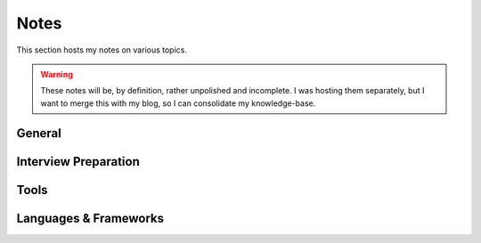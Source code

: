 ===================
Notes
===================


This section hosts my notes on various topics.

.. warning::

   These notes will be, by definition, rather unpolished and incomplete. I was hosting them separately,
   but I want to merge this with my blog, so I can consolidate my knowledge-base.


------------
General
------------

.. panels::

   Books
   ^^^^^^
   Notes on technical books I've read, and *am* reading.

   +++

   .. link-button:: notes-books
      :type: ref
      :text: View
      :classes: btn-outline-primary btn-block stretched-link

   ---

   Courses
   ^^^^^^^^

   Courses (*mostly* free), that I've taken and recommend.

   +++

   .. link-button:: notes-courses
      :type: ref
      :text: View
      :classes: btn-outline-primary btn-block stretched-link


------------------------
Interview Preparation
------------------------

.. panels::

   Data Structures and Algorithms
   ^^^^^^^^^^^^^^^^^^^^^^^^^^^^^^^^^

   Implementations of various data structures and algorithms (in Python).
   +++

   .. link-button:: notes-dsa
      :type: ref
      :text: View
      :classes: btn-outline-primary btn-block stretched-link

   ---

   Advent of Code
   ^^^^^^^^^^^^^^^

   My notes on the `Advent of Code <https://www.adventofcode.com>`_
   coding competition that is held every December.

   +++

   .. link-button:: notes-aoc
      :type: ref
      :text: View
      :classes: btn-outline-primary btn-block stretched-link

   ---

   Leetcode
   ^^^^^^^^^^^^^^^

   My notes and solutions for leetcode problems

   +++

   .. link-button:: notes-leetcode
      :type: ref
      :text: View
      :classes: btn-outline-primary btn-block stretched-link


-----------
Tools
-----------

.. panels::

   Ansible
   ^^^^^^^^

   Notes on Ansible, the automation tool.


   +++

   .. link-button:: notes-ansible
      :type: ref
      :text: View
      :classes: btn-outline-primary btn-block stretched-link

   ---

   Apache Airflow
   ^^^^^^^^^^^^^^^^

   Notes on Apache Airflow, the orchestration framework.

   +++

   .. link-button:: notes-airflow
      :type: ref
      :text: View
      :classes: btn-outline-primary btn-block stretched-link

   ---

   Kubernetes
   ^^^^^^^^^^^^^^^^

   Notes on Kubernetes

   +++

   .. link-button:: notes-k8s
      :type: ref
      :text: View
      :classes: btn-outline-primary btn-block stretched-link

   ---

   neovim
   ^^^^^^^^^^^^^^^^

   Notes on the neovim editor.

   +++

   .. link-button:: notes-neovim
      :type: ref
      :text: View
      :classes: btn-outline-primary btn-block stretched-link

   ---

   Vagrant
   ^^^^^^^^^^^^^^^^

   Notes on Vagrant.

   +++

   .. link-button:: notes-vagrant
      :type: ref
      :text: View
      :classes: btn-outline-primary btn-block stretched-link

--------------------------------
Languages & Frameworks
--------------------------------

.. panels::

   Python
   ^^^^^^^^^^^^^^^^

   General purpose notes on the Python programming language that do not really
   belong anywhere else in this blog.

   +++

   .. link-button:: notes-python
      :type: ref
      :text: View
      :classes: btn-outline-primary btn-block stretched-link

   ---

   Golang
   ^^^^^^^^^^^^^^^^

   Notes on the Go programming language.

   +++

   .. link-button:: notes-golang
      :type: ref
      :text: View
      :classes: btn-outline-primary btn-block stretched-link

   ---

   Rust
   ^^^^^^^^^^^^^^^^

   Notes on the Rust programming language.

   +++

   .. link-button:: notes-rust
      :type: ref
      :text: View
      :classes: btn-outline-primary btn-block stretched-link

   ---

   Lua
   ^^^^^^^^^^^^^^^^

   Notes on the Lua programming language.

   +++

   .. link-button:: notes-lua
      :type: ref
      :text: View
      :classes: btn-outline-primary btn-block stretched-link

   ---

   Flask
   ^^^^^^^^^^^^^^^^

   Notes on Flask, the web microframework.

   +++

   .. link-button:: notes-flask
      :type: ref
      :text: View
      :classes: btn-outline-primary btn-block stretched-link

   ---

   Django
   ^^^^^^^^

   Notes on Django, the Web-framework.

   +++

   .. link-button:: notes-django
      :type: ref
      :text: View
      :classes: btn-outline-primary btn-block stretched-link
